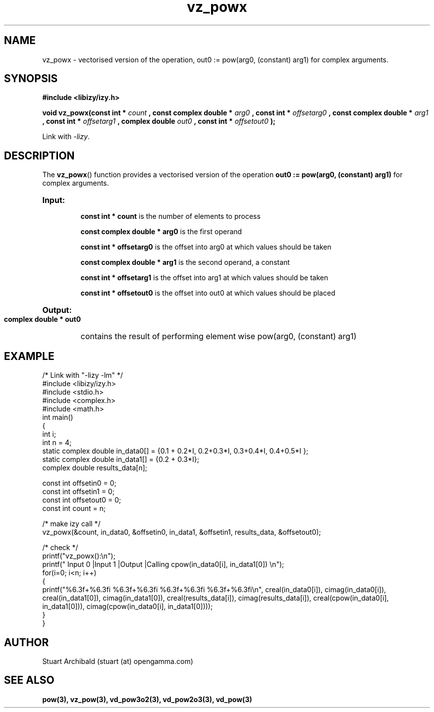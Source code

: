 .TH vz_powx 3  "20 Mar 2013" "version 0.1"
.SH NAME
vz_powx - vectorised version of the operation, out0 := pow(arg0, (constant) arg1) for complex arguments.
.SH SYNOPSIS
.B #include <libizy/izy.h>
.sp
.BI "void vz_powx(const int * "count
.BI ", const complex double * "arg0
.BI ", const int * "offsetarg0
.BI ", const complex double * "arg1
.BI ", const int * "offsetarg1
.BI ", complex double "out0
.BI ", const int * "offsetout0
.B ");"


Link with \fI\-lizy\fP.
.SH DESCRIPTION
The 
.BR vz_powx ()
function provides a vectorised version of the operation 
.B out0 := pow(arg0, (constant) arg1)
for complex arguments.

.HP
.B Input:

.B "const int * count"
is the number of elements to process

.B "const complex double * arg0"
is the first operand

.B "const int * offsetarg0"
is the offset into arg0 at which values should be taken

.B "const complex double * arg1"
is the second operand, a constant

.B "const int * offsetarg1"
is the offset into arg1 at which values should be taken

.B "const int * offsetout0"
is the offset into out0 at which values should be placed

.HP
.BR Output:

.B "complex double * out0"
contains the result of performing element wise pow(arg0, (constant) arg1)

.PP
.SH EXAMPLE
.nf
/* Link with "\-lizy \-lm" */
#include <libizy/izy.h>
#include <stdio.h>
#include <complex.h>
#include <math.h>
int main()
{
  int i;
  int n = 4;
  static complex double in_data0[] = {0.1 + 0.2*I, 0.2+0.3*I, 0.3+0.4*I, 0.4+0.5*I };
  static complex double in_data1[] = {0.2 + 0.3*I};
  complex double results_data[n];

  const int offsetin0 = 0;
  const int offsetin1 = 0;  
  const int offsetout0 = 0;
  const int count = n;

  /* make izy call */
  vz_powx(&count, in_data0, &offsetin0, in_data1, &offsetin1, results_data, &offsetout0);

  /* check */
  printf("vz_powx():\\n");
  printf(" Input 0          |Input 1           |Output            |Calling cpow(in_data0[i], in_data1[0]) \\n");
  for(i=0; i<n; i++)
    {
      printf("%6.3f+%6.3fi   %6.3f+%6.3fi     %6.3f+%6.3fi     %6.3f+%6.3fi\\n", creal(in_data0[i]), cimag(in_data0[i]), creal(in_data1[0]), cimag(in_data1[0]), creal(results_data[i]), cimag(results_data[i]), creal(cpow(in_data0[i], in_data1[0])), cimag(cpow(in_data0[i], in_data1[0])));
    }    
}
.fi
.SH AUTHOR
Stuart Archibald (stuart (at) opengamma.com)
.SH "SEE ALSO"
.B pow(3), vz_pow(3), vd_pow3o2(3), vd_pow2o3(3), vd_pow(3)
